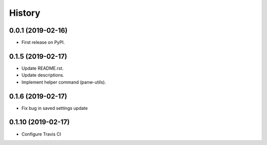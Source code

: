 =======
History
=======

0.0.1 (2019-02-16)
------------------

* First release on PyPI.

0.1.5 (2019-02-17)
-------------------

* Update README.rst.
* Update descriptions.
* Implement helper command (panw-utils).

0.1.6 (2019-02-17)
-------------------

* Fix bug in saved settings update

0.1.10 (2019-02-17)
-------------------

* Configure Travis CI
